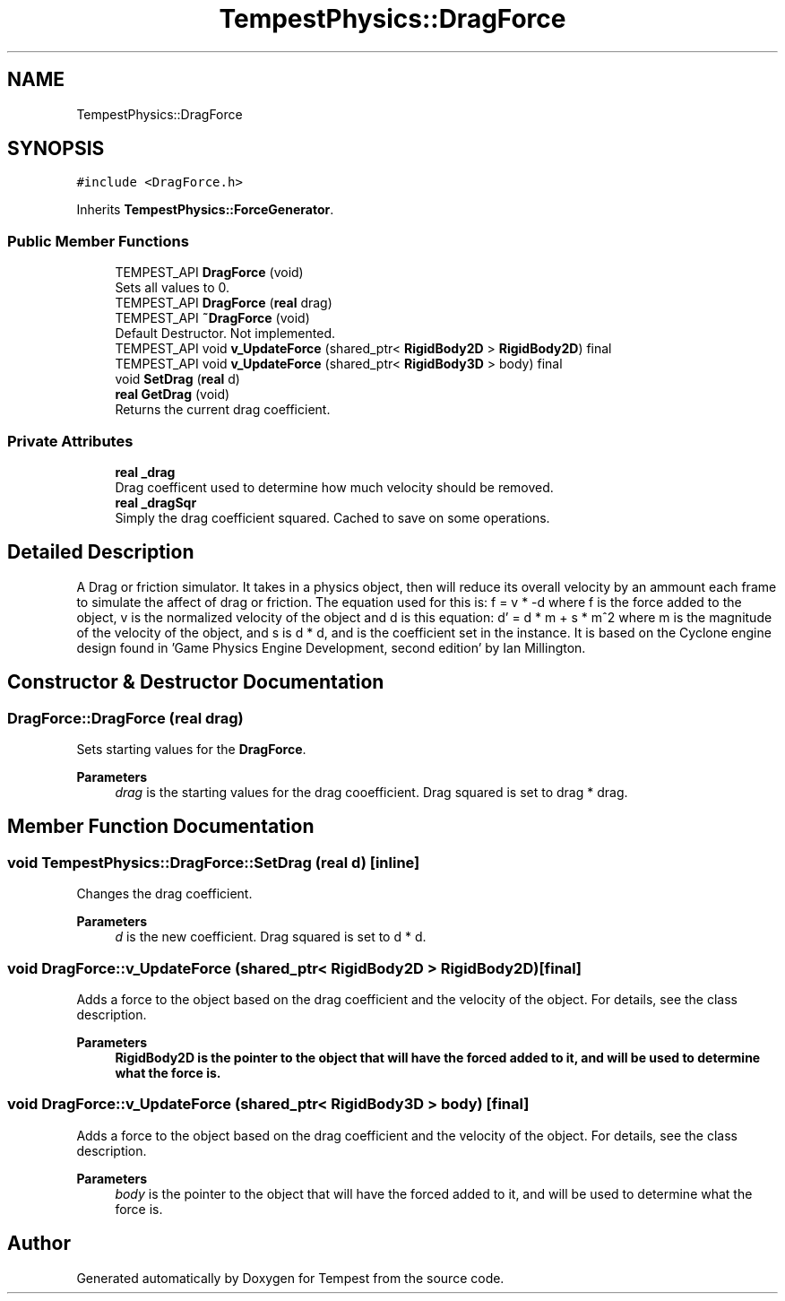 .TH "TempestPhysics::DragForce" 3 "Mon Mar 2 2020" "Tempest" \" -*- nroff -*-
.ad l
.nh
.SH NAME
TempestPhysics::DragForce
.SH SYNOPSIS
.br
.PP
.PP
\fC#include <DragForce\&.h>\fP
.PP
Inherits \fBTempestPhysics::ForceGenerator\fP\&.
.SS "Public Member Functions"

.in +1c
.ti -1c
.RI "TEMPEST_API \fBDragForce\fP (void)"
.br
.RI "Sets all values to 0\&. "
.ti -1c
.RI "TEMPEST_API \fBDragForce\fP (\fBreal\fP drag)"
.br
.ti -1c
.RI "TEMPEST_API \fB~DragForce\fP (void)"
.br
.RI "Default Destructor\&. Not implemented\&. "
.ti -1c
.RI "TEMPEST_API void \fBv_UpdateForce\fP (shared_ptr< \fBRigidBody2D\fP > \fBRigidBody2D\fP) final"
.br
.ti -1c
.RI "TEMPEST_API void \fBv_UpdateForce\fP (shared_ptr< \fBRigidBody3D\fP > body) final"
.br
.ti -1c
.RI "void \fBSetDrag\fP (\fBreal\fP d)"
.br
.ti -1c
.RI "\fBreal\fP \fBGetDrag\fP (void)"
.br
.RI "Returns the current drag coefficient\&. "
.in -1c
.SS "Private Attributes"

.in +1c
.ti -1c
.RI "\fBreal\fP \fB_drag\fP"
.br
.RI "Drag coefficent used to determine how much velocity should be removed\&. "
.ti -1c
.RI "\fBreal\fP \fB_dragSqr\fP"
.br
.RI "Simply the drag coefficient squared\&. Cached to save on some operations\&. "
.in -1c
.SH "Detailed Description"
.PP 
A Drag or friction simulator\&. It takes in a physics object, then will reduce its overall velocity by an ammount each frame to simulate the affect of drag or friction\&. The equation used for this is: f = v * -d where f is the force added to the object, v is the normalized velocity of the object and d is this equation: d' = d * m + s * m^2 where m is the magnitude of the velocity of the object, and s is d * d, and is the coefficient set in the instance\&. It is based on the Cyclone engine design found in 'Game Physics Engine Development, second edition' by Ian Millington\&. 
.SH "Constructor & Destructor Documentation"
.PP 
.SS "DragForce::DragForce (\fBreal\fP drag)"
Sets starting values for the \fBDragForce\fP\&. 
.PP
\fBParameters\fP
.RS 4
\fIdrag\fP is the starting values for the drag cooefficient\&. Drag squared is set to drag * drag\&. 
.RE
.PP

.SH "Member Function Documentation"
.PP 
.SS "void TempestPhysics::DragForce::SetDrag (\fBreal\fP d)\fC [inline]\fP"
Changes the drag coefficient\&. 
.PP
\fBParameters\fP
.RS 4
\fId\fP is the new coefficient\&. Drag squared is set to d * d\&. 
.br
 
.RE
.PP

.SS "void DragForce::v_UpdateForce (shared_ptr< \fBRigidBody2D\fP > RigidBody2D)\fC [final]\fP"
Adds a force to the object based on the drag coefficient and the velocity of the object\&. For details, see the class description\&. 
.PP
\fBParameters\fP
.RS 4
\fI\fBRigidBody2D\fP\fP is the pointer to the object that will have the forced added to it, and will be used to determine what the force is\&. 
.RE
.PP

.SS "void DragForce::v_UpdateForce (shared_ptr< \fBRigidBody3D\fP > body)\fC [final]\fP"
Adds a force to the object based on the drag coefficient and the velocity of the object\&. For details, see the class description\&. 
.PP
\fBParameters\fP
.RS 4
\fIbody\fP is the pointer to the object that will have the forced added to it, and will be used to determine what the force is\&. 
.RE
.PP


.SH "Author"
.PP 
Generated automatically by Doxygen for Tempest from the source code\&.
